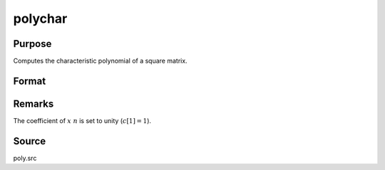
polychar
==============================================

Purpose
----------------

Computes the characteristic polynomial of a square matrix.

Format
----------------
.. function:: c = polychar(x)

    :param x: data.
    :type x: NxN matrix

    :return c: coefficients of the Nth order characteristic polynomial of *x*:

        .. math:: p(x) = c[1]*x^n + c[2]*x^{(n-1)} + ... + c[n]*x + c[n+1];

    :rtype c: (N+1)x1 vector

Remarks
-------

The coefficient of :math:`x\ n` is set to unity (:math:`c[1]=1`).

Source
------

poly.src

.. seealso:: Functions :func:`polymake`, :func:`polymult`, :func:`polyroot`, :func:`polyeval`
